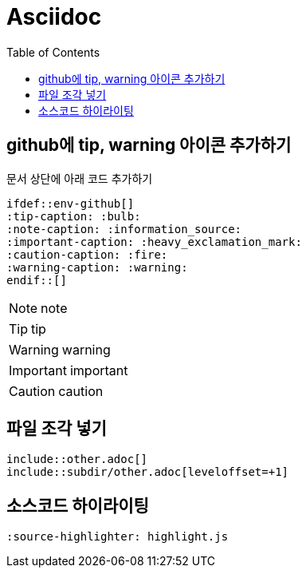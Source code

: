 = Asciidoc
:toc:
ifdef::env-github[]
:tip-caption: :bulb:
:note-caption: :information_source:
:important-caption: :heavy_exclamation_mark:
:caution-caption: :fire:
:warning-caption: :warning:
endif::[]

== github에 tip, warning 아이콘 추가하기

문서 상단에 아래 코드 추가하기

[source]
----
\ifdef::env-github[]
:tip-caption: :bulb:
:note-caption: :information_source:
:important-caption: :heavy_exclamation_mark:
:caution-caption: :fire:
:warning-caption: :warning:
\endif::[]
----

NOTE: note

TIP: tip

WARNING: warning

IMPORTANT: important

CAUTION: caution

== 파일 조각 넣기

[source]
----
\include::other.adoc[]
\include::subdir/other.adoc[leveloffset=+1]
----

== 소스코드 하이라이팅

[source]
----
:source-highlighter: highlight.js
----
